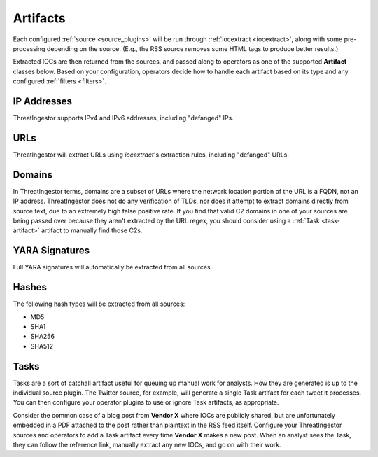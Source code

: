 .. _artifacts:

Artifacts
=========

Each configured :ref:`source <source_plugins>` will be run through
:ref:`iocextract <iocextract>`, along with some pre-processing depending on the
source. (E.g., the RSS source removes some HTML tags to produce better results.)

Extracted IOCs are then returned from the sources, and passed along to
operators as one of the supported **Artifact** classes below. Based on your
configuration, operators decide how to handle each artifact based on its type
and any configured :ref:`filters <filters>`.

.. _ipaddress-artifact:

IP Addresses
------------

ThreatIngestor supports IPv4 and IPv6 addresses, including "defanged" IPs.

.. _url-artifact:

URLs
----

ThreatIngestor will extract URLs using `iocextract`'s extraction rules,
including "defanged" URLs. 

.. _domain-artifact:

Domains
-------

In ThreatIngestor terms, domains are a subset of URLs where the network
location portion of the URL is a FQDN, not an IP address. ThreatIngestor does
not do any verification of TLDs, nor does it attempt to extract domains
directly from source text, due to an extremely high false positive rate. If you
find that valid C2 domains in one of your sources are being passed over because
they aren't extracted by the URL regex, you should consider using a :ref:`Task
<task-artifact>` artifact to manually find those C2s.

.. _yarasignature-artifact:

YARA Signatures
---------------

Full YARA signatures will automatically be extracted from all sources.

.. _hash-artifact:

Hashes
------

The following hash types will be extracted from all sources:

* MD5
* SHA1
* SHA256
* SHA512

.. _task-artifact:

Tasks
-----

Tasks are a sort of catchall artifact useful for queuing up manual work for
analysts. How they are generated is up to the individual source plugin. The
Twitter source, for example, will generate a single Task artifact for each
tweet it processes. You can then configure your operator plugins to use or
ignore Task artifacts, as appropriate.

Consider the common case of a blog post from **Vendor X** where IOCs are
publicly shared, but are unfortunately embedded in a PDF attached to the post
rather than plaintext in the RSS feed itself. Configure your ThreatIngestor
sources and operators to add a Task artifact every time **Vendor X** makes a
new post. When an analyst sees the Task, they can follow the reference link,
manually extract any new IOCs, and go on with their work.
